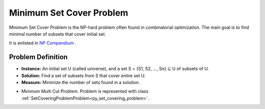 ..  _Problem_Set_Covering:

Minimum Set Cover Problem
=========================

Minimum Set Cover Problem is the NP-hard problem often found in combinatorial optimization. The main goal is to find minimal number of subsets that cover initial set.

It is enlisted in  `NP Compendium <https://www.csc.kth.se/tcs/compendium/node146.html>`_ .

Problem Definition
------------------

- **Instance:** An initial set U (called universe), and a set S = {S1, S2, ..., Sn} ⊆ U of subsets of U.

- **Solution:**  Find a set of subsets from S that cover entire set U.

- **Measure:** Minimize the number of sets found in a solution.

* Minimum Multi Cut Problem. Problem is represented with class :ref:`SetCoveringProblemProblem<py_set_covering_problem>`. 